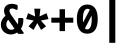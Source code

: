 SplineFontDB: 3.0
FontName: FiraMono-Bold
FullName: Fira Mono Bold
FamilyName: Fira Mono
Weight: Bold
Copyright: Digitized data copyright (c) 2012-2015, The Mozilla Foundation and Telefonica S.A.
Version: 3.206
ItalicAngle: 0
UnderlinePosition: -100
UnderlineWidth: 50
Ascent: 800
Descent: 200
InvalidEm: 0
sfntRevision: 0x000334bc
LayerCount: 2
Layer: 0 1 "+gMyXYgAA" 1
Layer: 1 1 "+Uk2XYgAA" 0
XUID: [1021 40 1406584144 5762454]
StyleMap: 0x0020
FSType: 0
OS2Version: 3
OS2_WeightWidthSlopeOnly: 0
OS2_UseTypoMetrics: 0
CreationTime: 1441706346
ModificationTime: 1623997094
PfmFamily: 17
TTFWeight: 700
TTFWidth: 5
LineGap: 0
VLineGap: 0
Panose: 2 11 8 9 5 0 0 2 0 4
OS2TypoAscent: 935
OS2TypoAOffset: 0
OS2TypoDescent: -265
OS2TypoDOffset: 0
OS2TypoLinegap: 0
OS2WinAscent: 935
OS2WinAOffset: 0
OS2WinDescent: 265
OS2WinDOffset: 0
HheadAscent: 935
HheadAOffset: 0
HheadDescent: -265
HheadDOffset: 0
OS2SubXSize: 650
OS2SubYSize: 600
OS2SubXOff: 0
OS2SubYOff: 75
OS2SupXSize: 650
OS2SupYSize: 600
OS2SupXOff: 0
OS2SupYOff: 350
OS2StrikeYSize: 50
OS2StrikeYPos: 318
OS2CapHeight: 693
OS2XHeight: 531
OS2Vendor: 'CTDB'
OS2CodePages: 6000009f.00000000
OS2UnicodeRanges: 40000287.02003801.00000000.00000000
Lookup: 1 0 0 "'aalt' Access All Alternates in Latin lookup 0" { "'aalt' Access All Alternates in Latin lookup 0 subtable"  } ['aalt' ('DFLT' <'dflt' > 'latn' <'AFK ' 'AZE ' 'CAT ' 'CRT ' 'KAZ ' 'MOL ' 'PLK ' 'ROM ' 'TAT ' 'TRK ' 'dflt' > ) ]
Lookup: 3 0 0 "'aalt' Access All Alternates in Latin lookup 1" { "'aalt' Access All Alternates in Latin lookup 1 subtable"  } ['aalt' ('DFLT' <'dflt' > 'latn' <'AFK ' 'AZE ' 'CAT ' 'CRT ' 'KAZ ' 'MOL ' 'PLK ' 'ROM ' 'TAT ' 'TRK ' 'dflt' > ) ]
Lookup: 1 0 0 "'locl' Localized Forms in Latin lookup 2" { "'locl' Localized Forms in Latin lookup 2 subtable"  } ['locl' ('latn' <'TAT ' > ) ]
Lookup: 1 0 0 "'locl' Localized Forms in Latin lookup 3" { "'locl' Localized Forms in Latin lookup 3 subtable"  } ['locl' ('latn' <'TRK ' > ) ]
Lookup: 1 0 0 "'locl' Localized Forms in Latin lookup 4" { "'locl' Localized Forms in Latin lookup 4 subtable"  } ['locl' ('latn' <'MOL ' > ) ]
Lookup: 1 0 0 "'locl' Localized Forms in Latin lookup 5" { "'locl' Localized Forms in Latin lookup 5 subtable"  } ['locl' ('latn' <'ROM ' > ) ]
Lookup: 1 0 0 "'locl' Localized Forms in Latin lookup 6" { "'locl' Localized Forms in Latin lookup 6 subtable"  } ['locl' ('latn' <'KAZ ' > ) ]
Lookup: 1 0 0 "'locl' Localized Forms in Latin lookup 7" { "'locl' Localized Forms in Latin lookup 7 subtable"  } ['locl' ('latn' <'PLK ' > ) ]
Lookup: 1 0 0 "'locl' Localized Forms in Latin lookup 8" { "'locl' Localized Forms in Latin lookup 8 subtable"  } ['locl' ('latn' <'AZE ' > ) ]
Lookup: 6 0 0 "'locl' Localized Forms in Latin lookup 9" { "'locl' Localized Forms in Latin lookup 9 contextual 0"  "'locl' Localized Forms in Latin lookup 9 contextual 1"  } ['locl' ('latn' <'CAT ' > ) ]
Lookup: 1 0 0 "'locl' Localized Forms in Latin lookup 10" { "'locl' Localized Forms in Latin lookup 10 subtable"  } ['locl' ('latn' <'CRT ' > ) ]
Lookup: 4 0 0 "'locl' Localized Forms in Latin lookup 11" { "'locl' Localized Forms in Latin lookup 11 subtable"  } ['locl' ('latn' <'AFK ' > ) ]
Lookup: 1 0 0 "'subs' Subscript in Latin lookup 12" { "'subs' Subscript in Latin lookup 12 subtable" ("inferior") } ['subs' ('DFLT' <'dflt' > 'latn' <'AFK ' 'AZE ' 'CAT ' 'CRT ' 'KAZ ' 'MOL ' 'PLK ' 'ROM ' 'TAT ' 'TRK ' 'dflt' > ) ]
Lookup: 1 0 0 "'sups' Superscript in Latin lookup 13" { "'sups' Superscript in Latin lookup 13 subtable" ("superior") } ['sups' ('DFLT' <'dflt' > 'latn' <'AFK ' 'AZE ' 'CAT ' 'CRT ' 'KAZ ' 'MOL ' 'PLK ' 'ROM ' 'TAT ' 'TRK ' 'dflt' > ) ]
Lookup: 1 0 0 "'numr' Numerators in Latin lookup 14" { "'numr' Numerators in Latin lookup 14 subtable"  } ['numr' ('DFLT' <'dflt' > 'latn' <'AFK ' 'AZE ' 'CAT ' 'CRT ' 'KAZ ' 'MOL ' 'PLK ' 'ROM ' 'TAT ' 'TRK ' 'dflt' > ) ]
Lookup: 1 0 0 "'dnom' Denominators in Latin lookup 15" { "'dnom' Denominators in Latin lookup 15 subtable"  } ['dnom' ('DFLT' <'dflt' > 'latn' <'AFK ' 'AZE ' 'CAT ' 'CRT ' 'KAZ ' 'MOL ' 'PLK ' 'ROM ' 'TAT ' 'TRK ' 'dflt' > ) ]
Lookup: 1 0 0 "'frac' Diagonal Fractions in Latin lookup 16" { "'frac' Diagonal Fractions in Latin lookup 16 subtable"  } ['frac' ('DFLT' <'dflt' > 'latn' <'AFK ' 'AZE ' 'CAT ' 'CRT ' 'KAZ ' 'MOL ' 'PLK ' 'ROM ' 'TAT ' 'TRK ' 'dflt' > ) ]
Lookup: 1 0 0 "'frac' Diagonal Fractions in Latin lookup 17" { "'frac' Diagonal Fractions in Latin lookup 17 subtable"  } ['frac' ('DFLT' <'dflt' > 'latn' <'AFK ' 'AZE ' 'CAT ' 'CRT ' 'KAZ ' 'MOL ' 'PLK ' 'ROM ' 'TAT ' 'TRK ' 'dflt' > ) ]
Lookup: 6 0 0 "'frac' Diagonal Fractions in Latin lookup 18" { "'frac' Diagonal Fractions in Latin lookup 18 contextual 0"  "'frac' Diagonal Fractions in Latin lookup 18 contextual 1"  } ['frac' ('DFLT' <'dflt' > 'latn' <'AFK ' 'AZE ' 'CAT ' 'CRT ' 'KAZ ' 'MOL ' 'PLK ' 'ROM ' 'TAT ' 'TRK ' 'dflt' > ) ]
Lookup: 6 0 0 "'ordn' Ordinals in Latin lookup 19" { "'ordn' Ordinals in Latin lookup 19 contextual 0"  "'ordn' Ordinals in Latin lookup 19 contextual 1"  } ['ordn' ('DFLT' <'dflt' > 'latn' <'AFK ' 'AZE ' 'CAT ' 'CRT ' 'KAZ ' 'MOL ' 'PLK ' 'ROM ' 'TAT ' 'TRK ' 'dflt' > ) ]
Lookup: 4 0 0 "'ordn' Ordinals in Latin lookup 20" { "'ordn' Ordinals in Latin lookup 20 subtable"  } ['ordn' ('DFLT' <'dflt' > 'latn' <'AFK ' 'AZE ' 'CAT ' 'CRT ' 'KAZ ' 'MOL ' 'PLK ' 'ROM ' 'TAT ' 'TRK ' 'dflt' > ) ]
Lookup: 1 0 0 "'tnum' Tabular Numbers in Latin lookup 21" { "'tnum' Tabular Numbers in Latin lookup 21 subtable"  } ['tnum' ('DFLT' <'dflt' > 'latn' <'AFK ' 'AZE ' 'CAT ' 'CRT ' 'KAZ ' 'MOL ' 'PLK ' 'ROM ' 'TAT ' 'TRK ' 'dflt' > ) ]
Lookup: 1 0 0 "'onum' Oldstyle Figures in Latin lookup 22" { "'onum' Oldstyle Figures in Latin lookup 22 subtable" ("oldstyle") } ['onum' ('DFLT' <'dflt' > 'latn' <'AFK ' 'AZE ' 'CAT ' 'CRT ' 'KAZ ' 'MOL ' 'PLK ' 'ROM ' 'TAT ' 'TRK ' 'dflt' > ) ]
Lookup: 1 0 0 "'case' Case-Sensitive Forms in Latin lookup 23" { "'case' Case-Sensitive Forms in Latin lookup 23 subtable"  } ['case' ('DFLT' <'dflt' > 'latn' <'AFK ' 'AZE ' 'CAT ' 'CRT ' 'KAZ ' 'MOL ' 'PLK ' 'ROM ' 'TAT ' 'TRK ' 'dflt' > ) ]
Lookup: 4 0 0 "'dlig' Discretionary Ligatures in Latin lookup 24" { "'dlig' Discretionary Ligatures in Latin lookup 24 subtable"  } ['dlig' ('DFLT' <'dflt' > 'latn' <'AFK ' 'AZE ' 'CAT ' 'CRT ' 'KAZ ' 'MOL ' 'PLK ' 'ROM ' 'TAT ' 'TRK ' 'dflt' > ) ]
Lookup: 1 0 0 "'zero' Slashed Zero in Latin lookup 25" { "'zero' Slashed Zero in Latin lookup 25 subtable"  } ['zero' ('DFLT' <'dflt' > 'latn' <'AFK ' 'AZE ' 'CAT ' 'CRT ' 'KAZ ' 'MOL ' 'PLK ' 'ROM ' 'TAT ' 'TRK ' 'dflt' > ) ]
Lookup: 6 0 0 "'calt' Contextual Alternates in Latin lookup 26" { "'calt' Contextual Alternates in Latin lookup 26 contextual 0"  "'calt' Contextual Alternates in Latin lookup 26 contextual 1"  } ['calt' ('DFLT' <'dflt' > 'latn' <'AFK ' 'AZE ' 'CAT ' 'CRT ' 'KAZ ' 'MOL ' 'PLK ' 'ROM ' 'TAT ' 'TRK ' 'dflt' > ) ]
Lookup: 6 0 0 "'calt' Contextual Alternates in Latin lookup 27" { "'calt' Contextual Alternates in Latin lookup 27 contextual 0"  "'calt' Contextual Alternates in Latin lookup 27 contextual 1"  "'calt' Contextual Alternates in Latin lookup 27 contextual 2"  "'calt' Contextual Alternates in Latin lookup 27 contextual 3"  } ['calt' ('DFLT' <'dflt' > 'latn' <'AFK ' 'AZE ' 'CAT ' 'CRT ' 'KAZ ' 'MOL ' 'PLK ' 'ROM ' 'TAT ' 'TRK ' 'dflt' > ) ]
Lookup: 4 0 0 "Ligature Substitution lookup 28" { "Ligature Substitution lookup 28 subtable"  } []
Lookup: 1 0 0 "Single Substitution lookup 29" { "Single Substitution lookup 29 subtable"  } []
Lookup: 260 0 0 "'mark' Mark Positioning in Latin lookup 0" { "'mark' Mark Positioning in Latin lookup 0 subtable"  } ['mark' ('DFLT' <'dflt' > 'latn' <'dflt' > ) ]
Lookup: 260 0 0 "'mark' Mark Positioning in Latin lookup 1" { "'mark' Mark Positioning in Latin lookup 1 subtable"  } ['mark' ('DFLT' <'dflt' > 'latn' <'dflt' > ) ]
Lookup: 260 0 0 "'mark' Mark Positioning in Latin lookup 2" { "'mark' Mark Positioning in Latin lookup 2 subtable"  } ['mark' ('DFLT' <'dflt' > 'latn' <'dflt' > ) ]
Lookup: 262 256 0 "'mkmk' Mark to Mark in Latin lookup 3" { "'mkmk' Mark to Mark in Latin lookup 3 subtable"  } ['mkmk' ('DFLT' <'dflt' > 'latn' <'dflt' > ) ]
Lookup: 262 512 0 "'mkmk' Mark to Mark in Latin lookup 4" { "'mkmk' Mark to Mark in Latin lookup 4 subtable"  } ['mkmk' ('DFLT' <'dflt' > 'latn' <'dflt' > ) ]
Lookup: 262 256 0 "'mkmk' Mark to Mark in Latin lookup 5" { "'mkmk' Mark to Mark in Latin lookup 5 subtable"  } ['mkmk' ('DFLT' <'dflt' > 'latn' <'dflt' > ) ]
MarkAttachClasses: 3
"MarkClass-1" 125 acutecomb uni0306 uni030C uni0302 uni0313 uni0314 uni030F uni0308 uni0307 gravecomb uni030B uni0304 uni030A tildecomb uni0342
"MarkClass-2" 36 uni0327 uni0326 uni0326.case uni0345
DEI: 91125
ChainSub2: coverage "'calt' Contextual Alternates in Latin lookup 27 contextual 3" 0 0 0 1
 1 2 0
  Coverage: 847 Alphatonos Epsilontonos Etatonos Iotatonos Omicrontonos Upsilontonos Omegatonos uni1F08 uni1F09 uni1F0A uni1F0B uni1F0C uni1F0D uni1F0E uni1F0F uni1FBA uni1FBB uni1FB8 uni1FB9 uni1FBC uni1F88 uni1F89 uni1F8A uni1F8B uni1F8C uni1F8D uni1F8E uni1F8F uni1F18 uni1F19 uni1F1A uni1F1B uni1F1C uni1F1D uni1FC8 uni1FC9 uni1F28 uni1F29 uni1F2A uni1F2B uni1F2C uni1F2D uni1F2E uni1F2F uni1FCA uni1FCB uni1FCC uni1F98 uni1F99 uni1F9A uni1F9B uni1F9C uni1F9D uni1F9E uni1F9F uni1F38 uni1F39 uni1F3A uni1F3B uni1F3C uni1F3D uni1F3E uni1F3F uni1FDA uni1FDB uni1FD8 uni1FD9 uni1F48 uni1F49 uni1F4A uni1F4B uni1F4C uni1F4D uni1FF8 uni1FF9 uni1FEC uni1F59 uni1F5B uni1F5D uni1F5F uni1FEA uni1FEB uni1FE8 uni1FE9 uni1F68 uni1F69 uni1F6A uni1F6B uni1F6C uni1F6D uni1F6E uni1F6F uni1FFA uni1FFB uni1FFC uni1FA8 uni1FA9 uni1FAA uni1FAB uni1FAC uni1FAD uni1FAE uni1FAF
  BCoverage: 5 space
  BCoverage: 1004 Alpha Beta Gamma uni0394 Epsilon Zeta Eta Theta Iota Kappa Lambda Mu Nu Xi Omicron Pi Rho Sigma Tau Upsilon Phi Chi Psi uni03A9 Alphatonos Epsilontonos Etatonos Iotatonos Omicrontonos Upsilontonos Omegatonos Iotadieresis Upsilondieresis uni1F08 uni1F09 uni1F0A uni1F0B uni1F0C uni1F0D uni1F0E uni1F0F uni1FBA uni1FBB uni1FB8 uni1FB9 uni1FBC uni1F88 uni1F89 uni1F8A uni1F8B uni1F8C uni1F8D uni1F8E uni1F8F uni1F18 uni1F19 uni1F1A uni1F1B uni1F1C uni1F1D uni1FC8 uni1FC9 uni1F28 uni1F29 uni1F2A uni1F2B uni1F2C uni1F2D uni1F2E uni1F2F uni1FCA uni1FCB uni1FCC uni1F98 uni1F99 uni1F9A uni1F9B uni1F9C uni1F9D uni1F9E uni1F9F uni1F38 uni1F39 uni1F3A uni1F3B uni1F3C uni1F3D uni1F3E uni1F3F uni1FDA uni1FDB uni1FD8 uni1FD9 uni1F48 uni1F49 uni1F4A uni1F4B uni1F4C uni1F4D uni1FF8 uni1FF9 uni1FEC uni1F59 uni1F5B uni1F5D uni1F5F uni1FEA uni1FEB uni1FE8 uni1FE9 uni1F68 uni1F69 uni1F6A uni1F6B uni1F6C uni1F6D uni1F6E uni1F6F uni1FFA uni1FFB uni1FFC uni1FA8 uni1FA9 uni1FAA uni1FAB uni1FAC uni1FAD uni1FAE uni1FAF
 1
  SeqLookup: 0 "Single Substitution lookup 29"
EndFPST
ChainSub2: coverage "'calt' Contextual Alternates in Latin lookup 27 contextual 2" 0 0 0 1
 1 0 2
  Coverage: 847 Alphatonos Epsilontonos Etatonos Iotatonos Omicrontonos Upsilontonos Omegatonos uni1F08 uni1F09 uni1F0A uni1F0B uni1F0C uni1F0D uni1F0E uni1F0F uni1FBA uni1FBB uni1FB8 uni1FB9 uni1FBC uni1F88 uni1F89 uni1F8A uni1F8B uni1F8C uni1F8D uni1F8E uni1F8F uni1F18 uni1F19 uni1F1A uni1F1B uni1F1C uni1F1D uni1FC8 uni1FC9 uni1F28 uni1F29 uni1F2A uni1F2B uni1F2C uni1F2D uni1F2E uni1F2F uni1FCA uni1FCB uni1FCC uni1F98 uni1F99 uni1F9A uni1F9B uni1F9C uni1F9D uni1F9E uni1F9F uni1F38 uni1F39 uni1F3A uni1F3B uni1F3C uni1F3D uni1F3E uni1F3F uni1FDA uni1FDB uni1FD8 uni1FD9 uni1F48 uni1F49 uni1F4A uni1F4B uni1F4C uni1F4D uni1FF8 uni1FF9 uni1FEC uni1F59 uni1F5B uni1F5D uni1F5F uni1FEA uni1FEB uni1FE8 uni1FE9 uni1F68 uni1F69 uni1F6A uni1F6B uni1F6C uni1F6D uni1F6E uni1F6F uni1FFA uni1FFB uni1FFC uni1FA8 uni1FA9 uni1FAA uni1FAB uni1FAC uni1FAD uni1FAE uni1FAF
  FCoverage: 5 space
  FCoverage: 1004 Alpha Beta Gamma uni0394 Epsilon Zeta Eta Theta Iota Kappa Lambda Mu Nu Xi Omicron Pi Rho Sigma Tau Upsilon Phi Chi Psi uni03A9 Alphatonos Epsilontonos Etatonos Iotatonos Omicrontonos Upsilontonos Omegatonos Iotadieresis Upsilondieresis uni1F08 uni1F09 uni1F0A uni1F0B uni1F0C uni1F0D uni1F0E uni1F0F uni1FBA uni1FBB uni1FB8 uni1FB9 uni1FBC uni1F88 uni1F89 uni1F8A uni1F8B uni1F8C uni1F8D uni1F8E uni1F8F uni1F18 uni1F19 uni1F1A uni1F1B uni1F1C uni1F1D uni1FC8 uni1FC9 uni1F28 uni1F29 uni1F2A uni1F2B uni1F2C uni1F2D uni1F2E uni1F2F uni1FCA uni1FCB uni1FCC uni1F98 uni1F99 uni1F9A uni1F9B uni1F9C uni1F9D uni1F9E uni1F9F uni1F38 uni1F39 uni1F3A uni1F3B uni1F3C uni1F3D uni1F3E uni1F3F uni1FDA uni1FDB uni1FD8 uni1FD9 uni1F48 uni1F49 uni1F4A uni1F4B uni1F4C uni1F4D uni1FF8 uni1FF9 uni1FEC uni1F59 uni1F5B uni1F5D uni1F5F uni1FEA uni1FEB uni1FE8 uni1FE9 uni1F68 uni1F69 uni1F6A uni1F6B uni1F6C uni1F6D uni1F6E uni1F6F uni1FFA uni1FFB uni1FFC uni1FA8 uni1FA9 uni1FAA uni1FAB uni1FAC uni1FAD uni1FAE uni1FAF
 1
  SeqLookup: 0 "Single Substitution lookup 29"
EndFPST
ChainSub2: coverage "'calt' Contextual Alternates in Latin lookup 27 contextual 1" 0 0 0 1
 1 1 0
  Coverage: 847 Alphatonos Epsilontonos Etatonos Iotatonos Omicrontonos Upsilontonos Omegatonos uni1F08 uni1F09 uni1F0A uni1F0B uni1F0C uni1F0D uni1F0E uni1F0F uni1FBA uni1FBB uni1FB8 uni1FB9 uni1FBC uni1F88 uni1F89 uni1F8A uni1F8B uni1F8C uni1F8D uni1F8E uni1F8F uni1F18 uni1F19 uni1F1A uni1F1B uni1F1C uni1F1D uni1FC8 uni1FC9 uni1F28 uni1F29 uni1F2A uni1F2B uni1F2C uni1F2D uni1F2E uni1F2F uni1FCA uni1FCB uni1FCC uni1F98 uni1F99 uni1F9A uni1F9B uni1F9C uni1F9D uni1F9E uni1F9F uni1F38 uni1F39 uni1F3A uni1F3B uni1F3C uni1F3D uni1F3E uni1F3F uni1FDA uni1FDB uni1FD8 uni1FD9 uni1F48 uni1F49 uni1F4A uni1F4B uni1F4C uni1F4D uni1FF8 uni1FF9 uni1FEC uni1F59 uni1F5B uni1F5D uni1F5F uni1FEA uni1FEB uni1FE8 uni1FE9 uni1F68 uni1F69 uni1F6A uni1F6B uni1F6C uni1F6D uni1F6E uni1F6F uni1FFA uni1FFB uni1FFC uni1FA8 uni1FA9 uni1FAA uni1FAB uni1FAC uni1FAD uni1FAE uni1FAF
  BCoverage: 1004 Alpha Beta Gamma uni0394 Epsilon Zeta Eta Theta Iota Kappa Lambda Mu Nu Xi Omicron Pi Rho Sigma Tau Upsilon Phi Chi Psi uni03A9 Alphatonos Epsilontonos Etatonos Iotatonos Omicrontonos Upsilontonos Omegatonos Iotadieresis Upsilondieresis uni1F08 uni1F09 uni1F0A uni1F0B uni1F0C uni1F0D uni1F0E uni1F0F uni1FBA uni1FBB uni1FB8 uni1FB9 uni1FBC uni1F88 uni1F89 uni1F8A uni1F8B uni1F8C uni1F8D uni1F8E uni1F8F uni1F18 uni1F19 uni1F1A uni1F1B uni1F1C uni1F1D uni1FC8 uni1FC9 uni1F28 uni1F29 uni1F2A uni1F2B uni1F2C uni1F2D uni1F2E uni1F2F uni1FCA uni1FCB uni1FCC uni1F98 uni1F99 uni1F9A uni1F9B uni1F9C uni1F9D uni1F9E uni1F9F uni1F38 uni1F39 uni1F3A uni1F3B uni1F3C uni1F3D uni1F3E uni1F3F uni1FDA uni1FDB uni1FD8 uni1FD9 uni1F48 uni1F49 uni1F4A uni1F4B uni1F4C uni1F4D uni1FF8 uni1FF9 uni1FEC uni1F59 uni1F5B uni1F5D uni1F5F uni1FEA uni1FEB uni1FE8 uni1FE9 uni1F68 uni1F69 uni1F6A uni1F6B uni1F6C uni1F6D uni1F6E uni1F6F uni1FFA uni1FFB uni1FFC uni1FA8 uni1FA9 uni1FAA uni1FAB uni1FAC uni1FAD uni1FAE uni1FAF
 1
  SeqLookup: 0 "Single Substitution lookup 29"
EndFPST
ChainSub2: coverage "'calt' Contextual Alternates in Latin lookup 27 contextual 0" 0 0 0 1
 1 0 1
  Coverage: 847 Alphatonos Epsilontonos Etatonos Iotatonos Omicrontonos Upsilontonos Omegatonos uni1F08 uni1F09 uni1F0A uni1F0B uni1F0C uni1F0D uni1F0E uni1F0F uni1FBA uni1FBB uni1FB8 uni1FB9 uni1FBC uni1F88 uni1F89 uni1F8A uni1F8B uni1F8C uni1F8D uni1F8E uni1F8F uni1F18 uni1F19 uni1F1A uni1F1B uni1F1C uni1F1D uni1FC8 uni1FC9 uni1F28 uni1F29 uni1F2A uni1F2B uni1F2C uni1F2D uni1F2E uni1F2F uni1FCA uni1FCB uni1FCC uni1F98 uni1F99 uni1F9A uni1F9B uni1F9C uni1F9D uni1F9E uni1F9F uni1F38 uni1F39 uni1F3A uni1F3B uni1F3C uni1F3D uni1F3E uni1F3F uni1FDA uni1FDB uni1FD8 uni1FD9 uni1F48 uni1F49 uni1F4A uni1F4B uni1F4C uni1F4D uni1FF8 uni1FF9 uni1FEC uni1F59 uni1F5B uni1F5D uni1F5F uni1FEA uni1FEB uni1FE8 uni1FE9 uni1F68 uni1F69 uni1F6A uni1F6B uni1F6C uni1F6D uni1F6E uni1F6F uni1FFA uni1FFB uni1FFC uni1FA8 uni1FA9 uni1FAA uni1FAB uni1FAC uni1FAD uni1FAE uni1FAF
  FCoverage: 1004 Alpha Beta Gamma uni0394 Epsilon Zeta Eta Theta Iota Kappa Lambda Mu Nu Xi Omicron Pi Rho Sigma Tau Upsilon Phi Chi Psi uni03A9 Alphatonos Epsilontonos Etatonos Iotatonos Omicrontonos Upsilontonos Omegatonos Iotadieresis Upsilondieresis uni1F08 uni1F09 uni1F0A uni1F0B uni1F0C uni1F0D uni1F0E uni1F0F uni1FBA uni1FBB uni1FB8 uni1FB9 uni1FBC uni1F88 uni1F89 uni1F8A uni1F8B uni1F8C uni1F8D uni1F8E uni1F8F uni1F18 uni1F19 uni1F1A uni1F1B uni1F1C uni1F1D uni1FC8 uni1FC9 uni1F28 uni1F29 uni1F2A uni1F2B uni1F2C uni1F2D uni1F2E uni1F2F uni1FCA uni1FCB uni1FCC uni1F98 uni1F99 uni1F9A uni1F9B uni1F9C uni1F9D uni1F9E uni1F9F uni1F38 uni1F39 uni1F3A uni1F3B uni1F3C uni1F3D uni1F3E uni1F3F uni1FDA uni1FDB uni1FD8 uni1FD9 uni1F48 uni1F49 uni1F4A uni1F4B uni1F4C uni1F4D uni1FF8 uni1FF9 uni1FEC uni1F59 uni1F5B uni1F5D uni1F5F uni1FEA uni1FEB uni1FE8 uni1FE9 uni1F68 uni1F69 uni1F6A uni1F6B uni1F6C uni1F6D uni1F6E uni1F6F uni1FFA uni1FFB uni1FFC uni1FA8 uni1FA9 uni1FAA uni1FAB uni1FAC uni1FAD uni1FAE uni1FAF
 1
  SeqLookup: 0 "Single Substitution lookup 29"
EndFPST
ChainSub2: coverage "'calt' Contextual Alternates in Latin lookup 26 contextual 1" 0 0 0 1
 1 1 0
  Coverage: 7 Upsilon
  BCoverage: 332 Alphatonos Epsilontonos Omicrontonos uni1F08 uni1F09 uni1F0A uni1F0B uni1F0C uni1F0D uni1F0E uni1F0F uni1FBA uni1FBB uni1FB8 uni1FB9 uni1FBC uni1F88 uni1F89 uni1F8A uni1F8B uni1F8C uni1F8D uni1F8E uni1F8F uni1F18 uni1F19 uni1F1A uni1F1B uni1F1C uni1F1D uni1FC8 uni1FC9 uni1F48 uni1F49 uni1F4A uni1F4B uni1F4C uni1F4D uni1FF8 uni1FF9
 1
  SeqLookup: 0 "Single Substitution lookup 29"
EndFPST
ChainSub2: coverage "'calt' Contextual Alternates in Latin lookup 26 contextual 0" 0 0 0 1
 1 1 0
  Coverage: 4 Iota
  BCoverage: 409 Alphatonos Epsilontonos Omicrontonos Upsilontonos uni1F08 uni1F09 uni1F0A uni1F0B uni1F0C uni1F0D uni1F0E uni1F0F uni1FBA uni1FBB uni1FB8 uni1FB9 uni1FBC uni1F88 uni1F89 uni1F8A uni1F8B uni1F8C uni1F8D uni1F8E uni1F8F uni1F18 uni1F19 uni1F1A uni1F1B uni1F1C uni1F1D uni1FC8 uni1FC9 uni1F48 uni1F49 uni1F4A uni1F4B uni1F4C uni1F4D uni1FF8 uni1FF9 uni1F59 uni1F5B uni1F5D uni1F5F uni1FEA uni1FEB uni1FE8 uni1FE9
 1
  SeqLookup: 0 "Single Substitution lookup 29"
EndFPST
ChainSub2: coverage "'ordn' Ordinals in Latin lookup 19 contextual 1" 0 0 0 1
 1 1 0
  Coverage: 3 O o
  BCoverage: 49 zero one two three four five six seven eight nine
 1
  SeqLookup: 0 "Single Substitution lookup 29"
EndFPST
ChainSub2: coverage "'ordn' Ordinals in Latin lookup 19 contextual 0" 0 0 0 1
 1 1 0
  Coverage: 3 A a
  BCoverage: 49 zero one two three four five six seven eight nine
 1
  SeqLookup: 0 "Single Substitution lookup 29"
EndFPST
ChainSub2: coverage "'frac' Diagonal Fractions in Latin lookup 18 contextual 1" 0 0 0 1
 1 1 0
  Coverage: 99 zero.numr one.numr two.numr three.numr four.numr five.numr six.numr seven.numr eight.numr nine.numr
  BCoverage: 99 zero.dnom one.dnom two.dnom three.dnom four.dnom five.dnom six.dnom seven.dnom eight.dnom nine.dnom
 1
  SeqLookup: 0 "Single Substitution lookup 29"
EndFPST
ChainSub2: coverage "'frac' Diagonal Fractions in Latin lookup 18 contextual 0" 0 0 0 1
 1 1 0
  Coverage: 99 zero.numr one.numr two.numr three.numr four.numr five.numr six.numr seven.numr eight.numr nine.numr
  BCoverage: 8 fraction
 1
  SeqLookup: 0 "Single Substitution lookup 29"
EndFPST
ChainSub2: coverage "'locl' Localized Forms in Latin lookup 9 contextual 1" 0 0 0 1
 2 0 1
  Coverage: 1 L
  Coverage: 14 periodcentered
  FCoverage: 1 L
 1
  SeqLookup: 0 "Ligature Substitution lookup 28"
EndFPST
ChainSub2: coverage "'locl' Localized Forms in Latin lookup 9 contextual 0" 0 0 0 1
 2 0 1
  Coverage: 1 l
  Coverage: 14 periodcentered
  FCoverage: 1 l
 1
  SeqLookup: 0 "Ligature Substitution lookup 28"
EndFPST
TtTable: prep
SVTCA[y-axis]
MPPEM
PUSHW_1
 200
GT
IF
PUSHB_2
 1
 1
INSTCTRL
EIF
PUSHB_1
 1
PUSHW_2
 2048
 2048
MUL
WCVTF
PUSHB_2
 0
 6
WS
PUSHB_5
 68
 48
 28
 3
 0
LOOPCALL
PUSHB_2
 0
 6
WS
PUSHB_8
 55
 8
 35
 8
 17
 7
 3
 8
LOOPCALL
PUSHB_2
 0
 6
WS
PUSHB_8
 65
 6
 45
 6
 26
 5
 3
 8
LOOPCALL
PUSHB_2
 0
 9
WS
PUSHW_5
 3584
 2304
 1152
 3
 9
LOOPCALL
PUSHB_2
 0
 12
WS
PUSHW_5
 64
 64
 64
 3
 9
LOOPCALL
PUSHB_2
 3
 0
WCVTP
PUSHB_2
 36
 1
GETINFO
LTEQ
IF
PUSHB_1
 64
GETINFO
IF
PUSHB_2
 3
 100
WCVTP
PUSHB_2
 38
 1
GETINFO
LTEQ
IF
PUSHW_3
 2176
 1
 1088
GETINFO
MUL
EQ
IF
PUSHB_2
 3
 0
WCVTP
EIF
EIF
EIF
EIF
PUSHB_8
 57
 8
 37
 8
 19
 7
 3
 12
LOOPCALL
PUSHW_1
 511
SCANCTRL
PUSHB_1
 4
SCANTYPE
PUSHB_2
 2
 0
WCVTP
PUSHB_2
 5
 100
WCVTP
EndTTInstrs
TtTable: fpgm
PUSHB_1
 0
FDEF
DUP
PUSHB_1
 0
NEQ
IF
RCVT
EIF
DUP
DUP
MPPEM
PUSHW_1
 14
LTEQ
MPPEM
PUSHB_1
 6
GTEQ
AND
IF
PUSHB_1
 52
ELSE
PUSHB_1
 40
EIF
ADD
FLOOR
DUP
ROLL
NEQ
IF
PUSHB_1
 2
CINDEX
SUB
PUSHW_2
 2048
 2048
MUL
MUL
SWAP
DIV
ELSE
POP
POP
PUSHB_1
 0
EIF
PUSHB_1
 0
RS
SWAP
WCVTP
PUSHB_3
 0
 1
 0
RS
ADD
WS
ENDF
PUSHB_1
 1
FDEF
PUSHB_1
 32
ADD
FLOOR
ENDF
PUSHB_1
 2
FDEF
DUP
ABS
DUP
PUSHB_1
 192
LT
PUSHB_1
 4
MINDEX
AND
PUSHB_3
 40
 1
 10
RS
RCVT
MUL
RCVT
GT
OR
IF
POP
SWAP
POP
ELSE
ROLL
IF
DUP
PUSHB_1
 80
LT
IF
POP
PUSHB_1
 64
EIF
ELSE
DUP
PUSHB_1
 56
LT
IF
POP
PUSHB_1
 56
EIF
EIF
DUP
PUSHB_2
 1
 10
RS
RCVT
MUL
RCVT
SUB
ABS
PUSHB_1
 40
LT
IF
POP
PUSHB_2
 1
 10
RS
RCVT
MUL
RCVT
DUP
PUSHB_1
 48
LT
IF
POP
PUSHB_1
 48
EIF
ELSE
DUP
PUSHB_1
 192
LT
IF
DUP
FLOOR
DUP
ROLL
ROLL
SUB
DUP
PUSHB_1
 10
LT
IF
ADD
ELSE
DUP
PUSHB_1
 32
LT
IF
POP
PUSHB_1
 10
ADD
ELSE
DUP
PUSHB_1
 54
LT
IF
POP
PUSHB_1
 54
ADD
ELSE
ADD
EIF
EIF
EIF
ELSE
PUSHB_1
 1
CALL
EIF
EIF
SWAP
PUSHB_1
 0
LT
IF
NEG
EIF
EIF
ENDF
PUSHB_1
 3
FDEF
DUP
RCVT
DUP
PUSHB_1
 4
CINDEX
SUB
ABS
DUP
PUSHB_1
 5
RS
LT
IF
PUSHB_1
 5
SWAP
WS
PUSHB_1
 6
SWAP
WS
ELSE
POP
POP
EIF
PUSHB_1
 1
ADD
ENDF
PUSHB_1
 4
FDEF
SWAP
POP
SWAP
POP
DUP
ABS
PUSHB_2
 5
 98
WS
DUP
PUSHB_1
 6
SWAP
WS
PUSHB_2
 1
 10
RS
RCVT
MUL
PUSHB_2
 1
 10
RS
PUSHB_1
 3
ADD
RCVT
MUL
PUSHB_1
 3
LOOPCALL
POP
DUP
PUSHB_1
 6
RS
DUP
ROLL
DUP
ROLL
PUSHB_1
 1
CALL
PUSHB_2
 48
 5
CINDEX
PUSHB_1
 4
MINDEX
LTEQ
IF
ADD
LT
ELSE
SUB
GT
EIF
IF
SWAP
EIF
POP
DUP
PUSHB_1
 64
GTEQ
IF
PUSHB_1
 1
CALL
ELSE
POP
PUSHB_1
 64
EIF
SWAP
PUSHB_1
 0
LT
IF
NEG
EIF
ENDF
PUSHB_1
 5
FDEF
PUSHB_1
 7
RS
CALL
PUSHB_3
 0
 2
 0
RS
ADD
WS
ENDF
PUSHB_1
 6
FDEF
PUSHB_1
 7
SWAP
WS
SWAP
DUP
PUSHB_1
 0
SWAP
WS
SUB
PUSHB_1
 2
DIV
FLOOR
PUSHB_1
 1
MUL
PUSHB_1
 1
ADD
PUSHB_1
 5
LOOPCALL
ENDF
PUSHB_1
 7
FDEF
DUP
DUP
RCVT
DUP
PUSHB_1
 11
RS
MUL
PUSHW_1
 1024
DIV
DUP
PUSHB_1
 0
LT
IF
PUSHB_1
 64
ADD
EIF
FLOOR
PUSHB_1
 1
MUL
ADD
WCVTP
PUSHB_1
 1
ADD
ENDF
PUSHB_1
 8
FDEF
PUSHB_3
 7
 11
 0
RS
RCVT
WS
LOOPCALL
POP
PUSHB_3
 0
 1
 0
RS
ADD
WS
ENDF
PUSHB_1
 9
FDEF
PUSHB_1
 0
RS
SWAP
WCVTP
PUSHB_3
 0
 1
 0
RS
ADD
WS
ENDF
PUSHB_1
 10
FDEF
DUP
DUP
RCVT
DUP
PUSHB_1
 1
CALL
SWAP
PUSHB_1
 0
RS
PUSHB_1
 4
CINDEX
ADD
DUP
RCVT
ROLL
SWAP
SUB
DUP
ABS
DUP
PUSHB_1
 32
LT
IF
POP
PUSHB_1
 0
ELSE
PUSHB_1
 48
LT
IF
PUSHB_1
 32
ELSE
PUSHB_1
 64
EIF
EIF
SWAP
PUSHB_1
 0
LT
IF
NEG
EIF
PUSHB_1
 3
CINDEX
SWAP
SUB
WCVTP
WCVTP
PUSHB_1
 1
ADD
ENDF
PUSHB_1
 11
FDEF
DUP
DUP
RCVT
DUP
PUSHB_1
 1
CALL
SWAP
PUSHB_1
 0
RS
PUSHB_1
 4
CINDEX
ADD
DUP
RCVT
ROLL
SWAP
SUB
DUP
ABS
PUSHB_1
 36
LT
IF
PUSHB_1
 0
ELSE
PUSHB_1
 64
EIF
SWAP
PUSHB_1
 0
LT
IF
NEG
EIF
PUSHB_1
 3
CINDEX
SWAP
SUB
WCVTP
WCVTP
PUSHB_1
 1
ADD
ENDF
PUSHB_1
 12
FDEF
DUP
PUSHB_1
 0
SWAP
WS
PUSHB_3
 11
 10
 3
RCVT
IF
POP
ELSE
SWAP
POP
EIF
LOOPCALL
POP
ENDF
PUSHB_1
 13
FDEF
PUSHB_2
 2
 2
RCVT
PUSHB_1
 100
SUB
WCVTP
ENDF
PUSHB_1
 14
FDEF
PUSHB_1
 1
ADD
DUP
DUP
PUSHB_1
 12
RS
MD[orig]
PUSHB_1
 0
LT
IF
DUP
PUSHB_1
 12
SWAP
WS
EIF
PUSHB_1
 13
RS
MD[orig]
PUSHB_1
 0
GT
IF
DUP
PUSHB_1
 13
SWAP
WS
EIF
ENDF
PUSHB_1
 15
FDEF
DUP
PUSHB_1
 16
DIV
FLOOR
PUSHB_1
 1
MUL
DUP
PUSHW_1
 1024
MUL
ROLL
SWAP
SUB
PUSHB_1
 14
RS
ADD
DUP
ROLL
ADD
DUP
PUSHB_1
 14
SWAP
WS
SWAP
ENDF
PUSHB_1
 16
FDEF
MPPEM
EQ
IF
PUSHB_2
 4
 100
WCVTP
EIF
DEPTH
PUSHB_1
 13
NEG
SWAP
JROT
ENDF
PUSHB_1
 17
FDEF
MPPEM
LTEQ
IF
MPPEM
GTEQ
IF
PUSHB_2
 4
 100
WCVTP
EIF
ELSE
POP
EIF
DEPTH
PUSHB_1
 19
NEG
SWAP
JROT
ENDF
PUSHB_1
 18
FDEF
PUSHB_2
 0
 15
RS
NEQ
IF
PUSHB_2
 15
 15
RS
PUSHB_1
 1
SUB
WS
PUSHB_1
 15
CALL
EIF
PUSHB_1
 0
RS
PUSHB_1
 2
CINDEX
WS
PUSHB_2
 12
 2
CINDEX
WS
PUSHB_2
 13
 2
CINDEX
WS
PUSHB_1
 1
SZPS
SWAP
DUP
PUSHB_1
 3
CINDEX
LT
IF
PUSHB_2
 1
 0
RS
ADD
PUSHB_1
 4
CINDEX
WS
ROLL
ROLL
DUP
ROLL
SWAP
SUB
PUSHB_1
 14
LOOPCALL
POP
SWAP
PUSHB_1
 1
SUB
DUP
ROLL
SWAP
SUB
PUSHB_1
 14
LOOPCALL
POP
ELSE
PUSHB_2
 1
 0
RS
ADD
PUSHB_1
 2
CINDEX
WS
PUSHB_1
 2
CINDEX
SUB
PUSHB_1
 14
LOOPCALL
POP
EIF
PUSHB_1
 12
RS
GC[orig]
PUSHB_1
 13
RS
GC[orig]
ADD
PUSHB_1
 2
DIV
DUP
PUSHB_1
 0
LT
IF
PUSHB_1
 64
ADD
EIF
FLOOR
PUSHB_1
 1
MUL
DUP
PUSHB_1
 11
RS
MUL
PUSHW_1
 1024
DIV
DUP
PUSHB_1
 0
LT
IF
PUSHB_1
 64
ADD
EIF
FLOOR
PUSHB_1
 1
MUL
ADD
PUSHB_2
 0
 0
SZP0
SWAP
WCVTP
PUSHB_1
 1
RS
PUSHB_1
 0
MIAP[no-rnd]
PUSHB_3
 1
 1
 1
RS
ADD
WS
ENDF
PUSHB_1
 19
FDEF
SVTCA[y-axis]
PUSHB_2
 0
 2
RCVT
EQ
IF
PUSHB_1
 15
SWAP
WS
DUP
RCVT
PUSHB_1
 11
SWAP
WS
PUSHB_1
 10
SWAP
PUSHB_1
 3
ADD
WS
DUP
ADD
PUSHB_1
 1
SUB
PUSHB_6
 16
 16
 1
 0
 14
 0
WS
WS
ROLL
ADD
PUSHB_2
 18
 6
CALL
PUSHB_1
 117
CALL
ELSE
CLEAR
EIF
ENDF
PUSHB_1
 20
FDEF
PUSHB_2
 0
 19
CALL
ENDF
PUSHB_1
 21
FDEF
PUSHB_2
 1
 19
CALL
ENDF
PUSHB_1
 22
FDEF
PUSHB_2
 2
 19
CALL
ENDF
PUSHB_1
 23
FDEF
PUSHB_2
 3
 19
CALL
ENDF
PUSHB_1
 24
FDEF
PUSHB_2
 4
 19
CALL
ENDF
PUSHB_1
 25
FDEF
PUSHB_2
 5
 19
CALL
ENDF
PUSHB_1
 26
FDEF
PUSHB_2
 6
 19
CALL
ENDF
PUSHB_1
 27
FDEF
PUSHB_2
 7
 19
CALL
ENDF
PUSHB_1
 28
FDEF
PUSHB_2
 8
 19
CALL
ENDF
PUSHB_1
 29
FDEF
PUSHB_2
 9
 19
CALL
ENDF
PUSHB_1
 41
FDEF
DUP
MDAP[no-rnd]
PUSHB_1
 1
DELTAP1
ENDF
PUSHB_1
 42
FDEF
DUP
MDAP[no-rnd]
PUSHB_1
 1
DELTAP2
ENDF
PUSHB_1
 43
FDEF
DUP
MDAP[no-rnd]
PUSHB_1
 1
DELTAP3
ENDF
PUSHB_1
 30
FDEF
SVTCA[y-axis]
PUSHB_1
 13
CALL
PUSHB_2
 0
 2
RCVT
EQ
IF
PUSHB_1
 15
SWAP
WS
DUP
RCVT
PUSHB_1
 11
SWAP
WS
PUSHB_1
 10
SWAP
PUSHB_1
 3
ADD
WS
DUP
ADD
PUSHB_1
 1
SUB
PUSHB_6
 16
 16
 1
 0
 14
 0
WS
WS
ROLL
ADD
PUSHB_2
 18
 6
CALL
PUSHB_1
 117
CALL
ELSE
CLEAR
EIF
ENDF
PUSHB_1
 31
FDEF
PUSHB_2
 0
 30
CALL
ENDF
PUSHB_1
 32
FDEF
PUSHB_2
 1
 30
CALL
ENDF
PUSHB_1
 33
FDEF
PUSHB_2
 2
 30
CALL
ENDF
PUSHB_1
 34
FDEF
PUSHB_2
 3
 30
CALL
ENDF
PUSHB_1
 35
FDEF
PUSHB_2
 4
 30
CALL
ENDF
PUSHB_1
 36
FDEF
PUSHB_2
 5
 30
CALL
ENDF
PUSHB_1
 37
FDEF
PUSHB_2
 6
 30
CALL
ENDF
PUSHB_1
 38
FDEF
PUSHB_2
 7
 30
CALL
ENDF
PUSHB_1
 39
FDEF
PUSHB_2
 8
 30
CALL
ENDF
PUSHB_1
 40
FDEF
PUSHB_2
 9
 30
CALL
ENDF
PUSHB_1
 44
FDEF
DUP
ALIGNRP
PUSHB_1
 1
ADD
ENDF
PUSHB_1
 45
FDEF
DUP
ADD
PUSHB_1
 16
ADD
DUP
RS
SWAP
PUSHB_1
 1
ADD
RS
PUSHB_1
 2
CINDEX
SUB
PUSHB_1
 1
ADD
PUSHB_1
 44
LOOPCALL
POP
ENDF
PUSHB_1
 46
FDEF
PUSHB_1
 45
CALL
PUSHB_1
 45
LOOPCALL
ENDF
PUSHB_1
 47
FDEF
DUP
DUP
GC[orig]
DUP
DUP
PUSHB_1
 11
RS
MUL
PUSHW_1
 1024
DIV
DUP
PUSHB_1
 0
LT
IF
PUSHB_1
 64
ADD
EIF
FLOOR
PUSHB_1
 1
MUL
ADD
SWAP
SUB
SHPIX
SWAP
DUP
ROLL
NEQ
IF
DUP
GC[orig]
DUP
DUP
PUSHB_1
 11
RS
MUL
PUSHW_1
 1024
DIV
DUP
PUSHB_1
 0
LT
IF
PUSHB_1
 64
ADD
EIF
FLOOR
PUSHB_1
 1
MUL
ADD
SWAP
SUB
SHPIX
ELSE
POP
EIF
ENDF
PUSHB_1
 48
FDEF
SVTCA[y-axis]
PUSHB_2
 0
 2
RCVT
EQ
IF
PUSHB_1
 1
SZPS
PUSHB_1
 47
LOOPCALL
PUSHB_2
 5
 1
SZP2
RCVT
IF
IUP[y]
EIF
ELSE
CLEAR
EIF
ENDF
PUSHB_1
 49
FDEF
SVTCA[y-axis]
PUSHB_1
 13
CALL
PUSHB_2
 0
 2
RCVT
EQ
IF
PUSHB_1
 1
SZPS
PUSHB_1
 47
LOOPCALL
PUSHB_2
 5
 1
SZP2
RCVT
IF
IUP[y]
EIF
ELSE
CLEAR
EIF
ENDF
PUSHB_1
 50
FDEF
DUP
SHC[rp1]
PUSHB_1
 1
ADD
ENDF
PUSHB_1
 51
FDEF
SVTCA[y-axis]
PUSHB_1
 1
RCVT
MUL
PUSHW_1
 1024
DIV
DUP
PUSHB_1
 0
LT
IF
PUSHB_1
 64
ADD
EIF
FLOOR
PUSHB_1
 1
MUL
PUSHB_1
 1
CALL
PUSHB_1
 11
RS
MUL
PUSHW_1
 1024
DIV
DUP
PUSHB_1
 0
LT
IF
PUSHB_1
 64
ADD
EIF
FLOOR
PUSHB_1
 1
MUL
PUSHB_1
 1
CALL
PUSHB_1
 0
SZPS
PUSHB_5
 0
 0
 0
 0
 0
WCVTP
MIAP[no-rnd]
SWAP
SHPIX
PUSHB_2
 50
 1
SZP2
LOOPCALL
ENDF
PUSHB_1
 52
FDEF
DUP
ALIGNRP
DUP
GC[orig]
DUP
PUSHB_1
 11
RS
MUL
PUSHW_1
 1024
DIV
DUP
PUSHB_1
 0
LT
IF
PUSHB_1
 64
ADD
EIF
FLOOR
PUSHB_1
 1
MUL
ADD
PUSHB_1
 0
RS
SUB
SHPIX
ENDF
PUSHB_1
 53
FDEF
MDAP[no-rnd]
SLOOP
ALIGNRP
ENDF
PUSHB_1
 54
FDEF
DUP
ALIGNRP
DUP
GC[orig]
DUP
PUSHB_1
 11
RS
MUL
PUSHW_1
 1024
DIV
DUP
PUSHB_1
 0
LT
IF
PUSHB_1
 64
ADD
EIF
FLOOR
PUSHB_1
 1
MUL
ADD
PUSHB_1
 0
RS
SUB
PUSHB_1
 1
RS
MUL
SHPIX
ENDF
PUSHB_1
 55
FDEF
PUSHB_2
 2
 0
SZPS
CINDEX
DUP
MDAP[no-rnd]
DUP
GC[orig]
PUSHB_1
 0
SWAP
WS
PUSHB_1
 2
CINDEX
MD[grid]
ROLL
ROLL
GC[orig]
SWAP
GC[orig]
SWAP
SUB
DUP
IF
DIV
ELSE
POP
EIF
PUSHB_1
 1
SWAP
WS
PUSHB_3
 54
 1
 1
SZP2
SZP1
LOOPCALL
ENDF
PUSHB_1
 56
FDEF
PUSHB_1
 0
SZPS
PUSHB_1
 4
CINDEX
PUSHB_1
 4
CINDEX
GC[orig]
SWAP
GC[orig]
SWAP
SUB
PUSHB_1
 9
RS
CALL
NEG
ROLL
MDAP[no-rnd]
SWAP
DUP
DUP
ALIGNRP
ROLL
SHPIX
ENDF
PUSHB_1
 57
FDEF
PUSHB_1
 0
SZPS
PUSHB_1
 4
CINDEX
PUSHB_1
 4
CINDEX
DUP
MDAP[no-rnd]
GC[orig]
SWAP
GC[orig]
SWAP
SUB
DUP
PUSHB_1
 4
SWAP
WS
PUSHB_1
 9
RS
CALL
DUP
PUSHB_1
 96
LT
IF
DUP
PUSHB_1
 64
LTEQ
IF
PUSHB_4
 2
 32
 3
 32
ELSE
PUSHB_4
 2
 38
 3
 26
EIF
WS
WS
SWAP
DUP
PUSHB_1
 8
RS
DUP
ROLL
SWAP
GC[orig]
SWAP
GC[orig]
SWAP
SUB
SWAP
GC[cur]
ADD
PUSHB_1
 4
RS
PUSHB_1
 2
DIV
DUP
PUSHB_1
 0
LT
IF
PUSHB_1
 64
ADD
EIF
FLOOR
PUSHB_1
 1
MUL
ADD
DUP
PUSHB_1
 1
CALL
DUP
ROLL
ROLL
SUB
DUP
PUSHB_1
 2
RS
ADD
ABS
SWAP
PUSHB_1
 3
RS
SUB
ABS
LT
IF
PUSHB_1
 2
RS
SUB
ELSE
PUSHB_1
 3
RS
ADD
EIF
PUSHB_1
 3
CINDEX
PUSHB_1
 2
DIV
DUP
PUSHB_1
 0
LT
IF
PUSHB_1
 64
ADD
EIF
FLOOR
PUSHB_1
 1
MUL
SUB
SWAP
DUP
DUP
PUSHB_1
 4
MINDEX
SWAP
GC[cur]
SUB
SHPIX
ELSE
SWAP
PUSHB_1
 8
RS
GC[cur]
PUSHB_1
 2
CINDEX
PUSHB_1
 8
RS
GC[orig]
SWAP
GC[orig]
SWAP
SUB
ADD
DUP
PUSHB_1
 4
RS
PUSHB_1
 2
DIV
DUP
PUSHB_1
 0
LT
IF
PUSHB_1
 64
ADD
EIF
FLOOR
PUSHB_1
 1
MUL
ADD
SWAP
DUP
PUSHB_1
 1
CALL
SWAP
PUSHB_1
 4
RS
ADD
PUSHB_1
 1
CALL
PUSHB_1
 5
CINDEX
SUB
PUSHB_1
 5
CINDEX
PUSHB_1
 2
DIV
DUP
PUSHB_1
 0
LT
IF
PUSHB_1
 64
ADD
EIF
FLOOR
PUSHB_1
 1
MUL
PUSHB_1
 4
MINDEX
SUB
DUP
PUSHB_1
 4
CINDEX
ADD
ABS
SWAP
PUSHB_1
 3
CINDEX
ADD
ABS
LT
IF
POP
ELSE
SWAP
POP
EIF
SWAP
DUP
DUP
PUSHB_1
 4
MINDEX
SWAP
GC[cur]
SUB
SHPIX
EIF
ENDF
PUSHB_1
 58
FDEF
PUSHB_1
 0
SZPS
DUP
DUP
DUP
PUSHB_1
 5
MINDEX
DUP
MDAP[no-rnd]
GC[orig]
SWAP
GC[orig]
SWAP
SUB
SWAP
ALIGNRP
SHPIX
ENDF
PUSHB_1
 59
FDEF
PUSHB_1
 0
SZPS
DUP
PUSHB_1
 8
SWAP
WS
DUP
DUP
DUP
GC[cur]
SWAP
GC[orig]
PUSHB_1
 1
CALL
SWAP
SUB
SHPIX
ENDF
PUSHB_1
 60
FDEF
PUSHB_1
 0
SZPS
PUSHB_1
 3
CINDEX
PUSHB_1
 2
CINDEX
GC[orig]
SWAP
GC[orig]
SWAP
SUB
PUSHB_1
 0
EQ
IF
MDAP[no-rnd]
DUP
ALIGNRP
SWAP
POP
ELSE
PUSHB_1
 2
CINDEX
PUSHB_1
 2
CINDEX
GC[orig]
SWAP
GC[orig]
SWAP
SUB
DUP
PUSHB_1
 5
CINDEX
PUSHB_1
 4
CINDEX
GC[orig]
SWAP
GC[orig]
SWAP
SUB
PUSHB_1
 6
CINDEX
PUSHB_1
 5
CINDEX
MD[grid]
PUSHB_1
 2
CINDEX
SUB
PUSHW_2
 2048
 2048
MUL
MUL
SWAP
DUP
IF
DIV
ELSE
POP
EIF
MUL
PUSHW_1
 1024
DIV
DUP
PUSHB_1
 0
LT
IF
PUSHB_1
 64
ADD
EIF
FLOOR
PUSHB_1
 1
MUL
ADD
SWAP
MDAP[no-rnd]
SWAP
DUP
DUP
ALIGNRP
ROLL
SHPIX
SWAP
POP
EIF
ENDF
PUSHB_1
 61
FDEF
PUSHB_1
 0
SZPS
DUP
PUSHB_1
 8
RS
DUP
MDAP[no-rnd]
GC[orig]
SWAP
GC[orig]
SWAP
SUB
DUP
ADD
PUSHB_1
 32
ADD
FLOOR
PUSHB_1
 2
DIV
DUP
PUSHB_1
 0
LT
IF
PUSHB_1
 64
ADD
EIF
FLOOR
PUSHB_1
 1
MUL
SWAP
DUP
DUP
ALIGNRP
ROLL
SHPIX
ENDF
PUSHB_1
 62
FDEF
SWAP
DUP
MDAP[no-rnd]
GC[cur]
PUSHB_1
 2
CINDEX
GC[cur]
GT
IF
DUP
ALIGNRP
EIF
MDAP[no-rnd]
PUSHB_2
 46
 1
SZP1
CALL
ENDF
PUSHB_1
 63
FDEF
SWAP
DUP
MDAP[no-rnd]
GC[cur]
PUSHB_1
 2
CINDEX
GC[cur]
LT
IF
DUP
ALIGNRP
EIF
MDAP[no-rnd]
PUSHB_2
 46
 1
SZP1
CALL
ENDF
PUSHB_1
 64
FDEF
SWAP
DUP
MDAP[no-rnd]
GC[cur]
PUSHB_1
 2
CINDEX
GC[cur]
GT
IF
DUP
ALIGNRP
EIF
SWAP
DUP
MDAP[no-rnd]
GC[cur]
PUSHB_1
 2
CINDEX
GC[cur]
LT
IF
DUP
ALIGNRP
EIF
MDAP[no-rnd]
PUSHB_2
 46
 1
SZP1
CALL
ENDF
PUSHB_1
 65
FDEF
PUSHB_1
 56
CALL
SWAP
DUP
MDAP[no-rnd]
GC[cur]
PUSHB_1
 2
CINDEX
GC[cur]
GT
IF
DUP
ALIGNRP
EIF
MDAP[no-rnd]
PUSHB_2
 46
 1
SZP1
CALL
ENDF
PUSHB_1
 66
FDEF
PUSHB_1
 57
CALL
ROLL
DUP
DUP
ALIGNRP
PUSHB_1
 4
SWAP
WS
ROLL
SHPIX
SWAP
DUP
MDAP[no-rnd]
GC[cur]
PUSHB_1
 2
CINDEX
GC[cur]
GT
IF
DUP
ALIGNRP
EIF
MDAP[no-rnd]
PUSHB_2
 46
 1
SZP1
CALL
PUSHB_1
 4
RS
MDAP[no-rnd]
PUSHB_1
 46
CALL
ENDF
PUSHB_1
 67
FDEF
PUSHB_1
 0
SZPS
PUSHB_1
 4
CINDEX
PUSHB_1
 4
MINDEX
DUP
MDAP[no-rnd]
GC[orig]
SWAP
GC[orig]
SWAP
SUB
PUSHB_1
 9
RS
CALL
SWAP
DUP
ALIGNRP
DUP
MDAP[no-rnd]
SWAP
SHPIX
PUSHB_2
 46
 1
SZP1
CALL
ENDF
PUSHB_1
 68
FDEF
PUSHB_2
 8
 4
CINDEX
WS
PUSHB_1
 0
SZPS
PUSHB_1
 4
CINDEX
PUSHB_1
 4
CINDEX
DUP
MDAP[no-rnd]
GC[orig]
SWAP
GC[orig]
SWAP
SUB
DUP
PUSHB_1
 4
SWAP
WS
PUSHB_1
 9
RS
CALL
DUP
PUSHB_1
 96
LT
IF
DUP
PUSHB_1
 64
LTEQ
IF
PUSHB_4
 2
 32
 3
 32
ELSE
PUSHB_4
 2
 38
 3
 26
EIF
WS
WS
SWAP
DUP
GC[orig]
PUSHB_1
 4
RS
PUSHB_1
 2
DIV
DUP
PUSHB_1
 0
LT
IF
PUSHB_1
 64
ADD
EIF
FLOOR
PUSHB_1
 1
MUL
ADD
DUP
PUSHB_1
 1
CALL
DUP
ROLL
ROLL
SUB
DUP
PUSHB_1
 2
RS
ADD
ABS
SWAP
PUSHB_1
 3
RS
SUB
ABS
LT
IF
PUSHB_1
 2
RS
SUB
ELSE
PUSHB_1
 3
RS
ADD
EIF
PUSHB_1
 3
CINDEX
PUSHB_1
 2
DIV
DUP
PUSHB_1
 0
LT
IF
PUSHB_1
 64
ADD
EIF
FLOOR
PUSHB_1
 1
MUL
SUB
PUSHB_1
 2
CINDEX
GC[cur]
SUB
SHPIX
SWAP
DUP
ALIGNRP
SWAP
SHPIX
ELSE
POP
DUP
DUP
GC[cur]
SWAP
GC[orig]
PUSHB_1
 1
CALL
SWAP
SUB
SHPIX
POP
EIF
PUSHB_2
 46
 1
SZP1
CALL
ENDF
PUSHB_1
 69
FDEF
PUSHB_1
 56
CALL
MDAP[no-rnd]
PUSHB_2
 46
 1
SZP1
CALL
ENDF
PUSHB_1
 70
FDEF
PUSHB_1
 57
CALL
POP
SWAP
DUP
DUP
ALIGNRP
PUSHB_1
 4
SWAP
WS
SWAP
SHPIX
PUSHB_2
 46
 1
SZP1
CALL
PUSHB_1
 4
RS
MDAP[no-rnd]
PUSHB_1
 46
CALL
ENDF
PUSHB_1
 71
FDEF
PUSHB_1
 0
SZP2
DUP
GC[orig]
PUSHB_1
 0
SWAP
WS
PUSHB_3
 0
 1
 1
SZP2
SZP1
SZP0
MDAP[no-rnd]
PUSHB_1
 52
LOOPCALL
ENDF
PUSHB_1
 72
FDEF
PUSHB_1
 0
SZP2
DUP
GC[orig]
PUSHB_1
 0
SWAP
WS
PUSHB_3
 0
 1
 1
SZP2
SZP1
SZP0
MDAP[no-rnd]
PUSHB_1
 52
LOOPCALL
ENDF
PUSHB_1
 73
FDEF
PUSHB_2
 0
 1
SZP1
SZP0
PUSHB_1
 53
LOOPCALL
ENDF
PUSHB_1
 74
FDEF
PUSHB_1
 55
LOOPCALL
ENDF
PUSHB_1
 75
FDEF
PUSHB_1
 0
SZPS
RCVT
SWAP
DUP
MDAP[no-rnd]
DUP
GC[cur]
ROLL
SWAP
SUB
SHPIX
PUSHB_2
 46
 1
SZP1
CALL
ENDF
PUSHB_1
 76
FDEF
PUSHB_1
 8
SWAP
WS
PUSHB_1
 75
CALL
ENDF
PUSHB_1
 77
FDEF
PUSHB_3
 0
 0
 68
CALL
ENDF
PUSHB_1
 78
FDEF
PUSHB_3
 0
 1
 68
CALL
ENDF
PUSHB_1
 79
FDEF
PUSHB_3
 1
 0
 68
CALL
ENDF
PUSHB_1
 80
FDEF
PUSHB_3
 1
 1
 68
CALL
ENDF
PUSHB_1
 81
FDEF
PUSHB_3
 0
 0
 69
CALL
ENDF
PUSHB_1
 82
FDEF
PUSHB_3
 0
 1
 69
CALL
ENDF
PUSHB_1
 83
FDEF
PUSHB_3
 1
 0
 69
CALL
ENDF
PUSHB_1
 84
FDEF
PUSHB_3
 1
 1
 69
CALL
ENDF
PUSHB_1
 85
FDEF
PUSHB_3
 0
 0
 65
CALL
ENDF
PUSHB_1
 86
FDEF
PUSHB_3
 0
 1
 65
CALL
ENDF
PUSHB_1
 87
FDEF
PUSHB_3
 1
 0
 65
CALL
ENDF
PUSHB_1
 88
FDEF
PUSHB_3
 1
 1
 65
CALL
ENDF
PUSHB_1
 89
FDEF
PUSHB_3
 0
 0
 67
CALL
ENDF
PUSHB_1
 90
FDEF
PUSHB_3
 0
 1
 67
CALL
ENDF
PUSHB_1
 91
FDEF
PUSHB_3
 1
 0
 67
CALL
ENDF
PUSHB_1
 92
FDEF
PUSHB_3
 1
 1
 67
CALL
ENDF
PUSHB_1
 93
FDEF
PUSHB_3
 0
 0
 70
CALL
ENDF
PUSHB_1
 94
FDEF
PUSHB_3
 0
 1
 70
CALL
ENDF
PUSHB_1
 95
FDEF
PUSHB_3
 1
 0
 70
CALL
ENDF
PUSHB_1
 96
FDEF
PUSHB_3
 1
 1
 70
CALL
ENDF
PUSHB_1
 97
FDEF
PUSHB_3
 0
 0
 66
CALL
ENDF
PUSHB_1
 98
FDEF
PUSHB_3
 0
 1
 66
CALL
ENDF
PUSHB_1
 99
FDEF
PUSHB_3
 1
 0
 66
CALL
ENDF
PUSHB_1
 100
FDEF
PUSHB_3
 1
 1
 66
CALL
ENDF
PUSHB_1
 101
FDEF
PUSHB_1
 58
CALL
MDAP[no-rnd]
PUSHB_2
 46
 1
SZP1
CALL
ENDF
PUSHB_1
 102
FDEF
PUSHB_1
 58
CALL
PUSHB_1
 62
CALL
ENDF
PUSHB_1
 103
FDEF
PUSHB_1
 58
CALL
PUSHB_1
 63
CALL
ENDF
PUSHB_1
 104
FDEF
PUSHB_1
 0
SZPS
PUSHB_1
 58
CALL
PUSHB_1
 64
CALL
ENDF
PUSHB_1
 105
FDEF
PUSHB_1
 59
CALL
MDAP[no-rnd]
PUSHB_2
 46
 1
SZP1
CALL
ENDF
PUSHB_1
 106
FDEF
PUSHB_1
 59
CALL
PUSHB_1
 62
CALL
ENDF
PUSHB_1
 107
FDEF
PUSHB_1
 59
CALL
PUSHB_1
 63
CALL
ENDF
PUSHB_1
 108
FDEF
PUSHB_1
 59
CALL
PUSHB_1
 64
CALL
ENDF
PUSHB_1
 109
FDEF
PUSHB_1
 60
CALL
MDAP[no-rnd]
PUSHB_2
 46
 1
SZP1
CALL
ENDF
PUSHB_1
 110
FDEF
PUSHB_1
 60
CALL
PUSHB_1
 62
CALL
ENDF
PUSHB_1
 111
FDEF
PUSHB_1
 60
CALL
PUSHB_1
 63
CALL
ENDF
PUSHB_1
 112
FDEF
PUSHB_1
 60
CALL
PUSHB_1
 64
CALL
ENDF
PUSHB_1
 113
FDEF
PUSHB_1
 61
CALL
MDAP[no-rnd]
PUSHB_2
 46
 1
SZP1
CALL
ENDF
PUSHB_1
 114
FDEF
PUSHB_1
 61
CALL
PUSHB_1
 62
CALL
ENDF
PUSHB_1
 115
FDEF
PUSHB_1
 61
CALL
PUSHB_1
 63
CALL
ENDF
PUSHB_1
 116
FDEF
PUSHB_1
 61
CALL
PUSHB_1
 64
CALL
ENDF
PUSHB_1
 117
FDEF
PUSHB_4
 9
 4
 2
 3
RCVT
IF
POP
ELSE
SWAP
POP
EIF
WS
CALL
PUSHB_1
 8
NEG
PUSHB_1
 3
DEPTH
LT
JROT
PUSHB_2
 5
 1
SZP2
RCVT
IF
IUP[y]
EIF
ENDF
EndTTInstrs
ShortTable: cvt  73
  0
  0
  0
  0
  0
  0
  0
  0
  0
  0
  0
  0
  0
  0
  0
  163
  163
  116
  116
  693
  0
  531
  0
  -222
  935
  -265
  711
  -17
  549
  -17
  -222
  935
  -265
  163
  163
  116
  116
  693
  0
  758
  531
  -17
  -222
  935
  -265
  711
  -17
  759
  549
  -17
  -222
  935
  -265
  163
  163
  116
  116
  693
  0
  759
  531
  0
  -222
  935
  -265
  711
  -17
  809
  549
  -17
  -222
  935
  -265
EndShort
ShortTable: maxp 16
  1
  0
  1484
  480
  91
  94
  7
  2
  36
  52
  119
  0
  204
  2967
  3
  1
EndShort
LangName: 1033 "Digitized data copyright +AKkA 2012-2015, The Mozilla Foundation and Telefonica S.A." "" "" "3.206;CTDB;FiraMono-Bold" "" "Version 3.206" "" "Fira Mono is a trademark of The Mozilla Corporation." "Carrois Corporate GbR & Edenspiekermann AG" "Carrois Corporate & Edenspiekermann AG" "" "http://www.carrois.com" "http://www.carrois.com" "Licensed under the Open Font License, version 1.1 or later" "http://scripts.sil.org/OFL"
GaspTable: 1 65535 15 1
Encoding: UnicodeFull
UnicodeInterp: none
NameList: AGL For New Fonts
DisplaySize: -48
AntiAlias: 1
FitToEm: 0
WinInfo: 84 12 5
AnchorClass2: "Anchor-0" "'mark' Mark Positioning in Latin lookup 0 subtable" "Anchor-1" "'mark' Mark Positioning in Latin lookup 0 subtable" "Anchor-2" "'mark' Mark Positioning in Latin lookup 1 subtable" "Anchor-3" "'mark' Mark Positioning in Latin lookup 1 subtable" "Anchor-4" "'mark' Mark Positioning in Latin lookup 2 subtable" "Anchor-5" "'mark' Mark Positioning in Latin lookup 2 subtable" "Anchor-6" "'mkmk' Mark to Mark in Latin lookup 3 subtable" "Anchor-7" "'mkmk' Mark to Mark in Latin lookup 4 subtable" "Anchor-8" "'mkmk' Mark to Mark in Latin lookup 5 subtable"
BeginChars: 1114246 5

StartChar: zero
Encoding: 48 48 0
Width: 615
VWidth: 999
Flags: W
LayerCount: 2
Fore
SplineSet
506.692382812 611.499023438 m 0,0,1
 568.5 519.166015625 568.5 519.166015625 568.5 347.68359375 c 128,-1,2
 568.5 176.221679688 568.5 176.221679688 506.717773438 83.4345703125 c 0,3,4
 439.762695312 -17.1201171875 439.762695312 -17.1201171875 308 -17.1201171875 c 128,-1,5
 176.303710938 -17.1201171875 176.303710938 -17.1201171875 108.823242188 83.3740234375 c 0,6,7
 46.5 176.1875 46.5 176.1875 46.5 347.68359375 c 0,8,9
 46.5 518.202148438 46.5 518.202148438 108.282226562 610.990234375 c 0,10,11
 175.237304688 711.544921875 175.237304688 711.544921875 308 711.544921875 c 0,12,13
 439.720703125 711.544921875 439.720703125 711.544921875 506.692382812 611.499023438 c 0,0,1
197.5 347.68359375 m 0,14,15
 197.5 300.31640625 197.5 300.31640625 200.813476562 261.890625 c 1,16,-1
 369.517578125 581.420898438 l 1,17,18
 347.006835938 605.614257812 347.006835938 605.614257812 308.319335938 605.025390625 c 0,19,20
 259.747070312 605.025390625 259.747070312 605.025390625 228.624023438 543.310546875 c 128,-1,21
 197.5 481.59375 197.5 481.59375 197.5 347.68359375 c 0,14,15
418.5 347.68359375 m 0,22,23
 418.5 395.494140625 418.5 395.494140625 415.197265625 434.633789062 c 1,24,-1
 247.583007812 114.224609375 l 1,25,26
 258.596679688 102.8828125 258.596679688 102.8828125 270.673828125 97.3154296875 c 0,27,28
 285.80859375 90.341796875 285.80859375 90.341796875 308 90.341796875 c 0,29,30
 356.203125 90.341796875 356.203125 90.341796875 387.3515625 152.127929688 c 128,-1,31
 418.5 213.913085938 418.5 213.913085938 418.5 347.68359375 c 0,22,23
EndSplineSet
Substitution2: "'zero' Slashed Zero in Latin lookup 25 subtable" zero.zero
Substitution2: "'onum' Oldstyle Figures in Latin lookup 22 subtable" zero.tosf
Substitution2: "'frac' Diagonal Fractions in Latin lookup 17 subtable" zero.numr
Substitution2: "'dnom' Denominators in Latin lookup 15 subtable" zero.dnom
Substitution2: "'numr' Numerators in Latin lookup 14 subtable" zero.numr
Substitution2: "'sups' Superscript in Latin lookup 13 subtable" uni2070
Substitution2: "'subs' Subscript in Latin lookup 12 subtable" uni2080
AlternateSubs2: "'aalt' Access All Alternates in Latin lookup 1 subtable" uni2080 uni2070 zero.numr zero.dnom zero.tosf zero.zero
EndChar

StartChar: ampersand
Encoding: 38 38 1
Width: 615
VWidth: 1024
GlyphClass: 2
Flags: W
LayerCount: 2
Fore
SplineSet
269.5 -36 m 0,0,1
 213.601031714 -36 213.601031714 -36 167.254882812 -16.0546875 c 0,2,3
 122.488419937 3.21227954736 122.488419937 3.21227954736 89.8515625 35.84765625 c 0,4,5
 58.9145801453 66.7860814264 58.9145801453 66.7860814264 40.4111328125 109.776367188 c 0,6,7
 22 152.556197487 22 152.556197487 22 205 c 0,8,9
 22 239.001271965 22 239.001271965 29.9833984375 271.46875 c 0,10,11
 38.05013551 304.267490124 38.05013551 304.267490124 54.2099609375 333.35546875 c 0,12,13
 82.7634201444 385.70396579 82.7634201444 385.70396579 138.162109375 430.365234375 c 1,14,15
 120.456566282 459.935116212 120.456566282 459.935116212 111.897460938 485.615234375 c 0,16,17
 100.052202091 520.071105451 100.052202091 520.071105451 100.999023438 556.245117188 c 0,18,19
 101.144420653 596.74759908 101.144420653 596.74759908 113.883789062 626.66015625 c 0,20,21
 127.111633502 657.713245278 127.111633502 657.713245278 151.600585938 679.87109375 c 0,22,23
 204.325230504 729 204.325230504 729 294.5 729 c 0,24,25
 326.382774073 729 326.382774073 729 360.140625 722.249023438 c 0,26,27
 360.828351395 722.11237911 360.828351395 722.11237911 361.538085938 721.942382812 c 0,28,29
 387.920030008 715.609567946 387.920030008 715.609567946 423.240234375 704.182617188 c 0,30,31
 441 698.436443459 441 698.436443459 441 684 c 2,32,-1
 441 600 l 2,33,34
 441 590.515896154 441 590.515896154 431.431902821 583.920056392 c 128,-1,35
 421.863805643 577.32421663 421.863805643 577.32421663 409.185546875 578.068359375 c 0,36,37
 398.504743327 578.695666205 398.504743327 578.695666205 390.853515625 584.286132812 c 0,38,39
 369.229370861 600.08866131 369.229370861 600.08866131 346.776367188 606.504882812 c 0,40,41
 325.236290329 612.886865466 325.236290329 612.886865466 301.944335938 613 c 0,42,43
 270.464882709 612.107817473 270.464882709 612.107817473 254.078125 598.999023438 c 0,44,45
 237 585.335186467 237 585.335186467 237 556 c 0,46,47
 237 533.465860832 237 533.465860832 248.584960938 506.731445312 c 0,48,49
 254.155482044 493.733062234 254.155482044 493.733062234 264.583007812 475.720703125 c 128,-1,50
 275.050024881 457.641715553 275.050024881 457.641715553 293.513671875 432.376953125 c 2,51,-1
 445.108398438 216.995117188 l 2,52,53
 445.815128264 219.857954003 445.815128264 219.857954003 446.4375 222.791992188 c 0,54,55
 455 256.089633977 455 256.089633977 455 301 c 2,56,-1
 455 322 l 2,57,58
 455 332.029988049 455 332.029988049 453.11328125 348.077148438 c 0,59,60
 453 349.033915752 453 349.033915752 453 350 c 2,61,-1
 453 353 l 2,62,63
 453 362 453 362 462.5 368.5 c 128,-1,64
 472 375 472 375 482.5 375 c 2,65,-1
 554.5 375 l 2,66,67
 567 375 567 375 575.5 368 c 128,-1,68
 584 361 584 361 584 353 c 2,69,-1
 584 335 l 2,70,71
 584 256.598632812 584 256.598632812 567.3515625 200.41015625 c 0,72,73
 552.430112011 146.317841799 552.430112011 146.317841799 523.073242188 105.549804688 c 1,74,-1
 589.666015625 10.1591796875 l 2,75,76
 595.539155334 1.74653412018 595.539155334 1.74653412018 591.136962891 -7.39880371094 c 128,-1,77
 586.734770447 -16.5441415421 586.734770447 -16.5441415421 575.028320312 -20.2509765625 c 0,78,79
 569.503269471 -22 569.503269471 -22 563.5 -22 c 2,80,-1
 470.5 -22 l 2,81,82
 452.621821665 -22 452.621821665 -22 444.348632812 -10.1806640625 c 2,83,-1
 428.456054688 12.5224609375 l 1,84,85
 423.055290913 8.81283202812 423.055290913 8.81283202812 417.888671875 5.6015625 c 0,86,87
 396.984650269 -7.39432010778 396.984650269 -7.39432010778 371.172851562 -17.494140625 c 0,88,89
 350.274004879 -25.6219472949 350.274004879 -25.6219472949 324.641601562 -30.7490234375 c 0,90,91
 298.38671875 -36 298.38671875 -36 269.5 -36 c 0,0,1
283.5 80 m 0,92,93
 297.154781832 80 297.154781832 80 313.431640625 83.69921875 c 0,94,95
 331.717300326 89.4332599625 331.717300326 89.4332599625 344.805664062 97.0244140625 c 0,96,97
 353.798152884 102.755560868 353.798152884 102.755560868 361.555664062 107.883789062 c 1,98,-1
 204.877929688 332.899414062 l 1,99,100
 187.577904108 313.135855992 187.577904108 313.135855992 176.91796875 292.881835938 c 0,101,102
 158 257.746385704 158 257.746385704 158 219 c 0,103,104
 158 157.042590507 158 157.042590507 196.532226562 116.7578125 c 0,105,106
 213.724544585 98.7483015485 213.724544585 98.7483015485 236.50390625 89.1572265625 c 0,107,108
 258.253222487 80 258.253222487 80 283.5 80 c 0,92,93
EndSplineSet
EndChar

StartChar: asterisk
Encoding: 42 42 2
Width: 615
VWidth: 999
Flags: W
LayerCount: 2
Fore
SplineSet
385 608 m 1,0,-1
 231 608 l 1,1,-1
 253 414 l 1,2,-1
 76 495 l 1,3,-1
 28 349 l 1,4,-1
 219 311 l 1,5,-1
 88 167 l 1,6,-1
 212 77 l 1,7,-1
 308 246 l 1,8,-1
 404 77 l 1,9,-1
 527 167 l 1,10,-1
 396 311 l 1,11,-1
 587 349 l 1,12,-1
 539 495 l 1,13,-1
 363 414 l 1,14,-1
 385 608 l 1,0,-1
EndSplineSet
EndChar

StartChar: plus
Encoding: 43 43 3
Width: 615
VWidth: 999
Flags: W
LayerCount: 2
Fore
SplineSet
239 594 m 1,0,-1
 375 594 l 1,1,-1
 375 383 l 1,2,-1
 582 383 l 1,3,-1
 582 258 l 1,4,-1
 375 258 l 1,5,-1
 375 47 l 1,6,-1
 239 47 l 1,7,-1
 239 258 l 1,8,-1
 34 258 l 1,9,-1
 34 383 l 1,10,-1
 239 383 l 1,11,-1
 239 594 l 1,0,-1
EndSplineSet
EndChar

StartChar: bar
Encoding: 124 124 4
Width: 615
VWidth: 999
Flags: W
LayerCount: 2
Fore
SplineSet
232 861.450195312 m 1,0,-1
 383 861.450195312 l 1,1,-1
 383 -246.450195312 l 1,2,-1
 232 -246.450195312 l 1,3,-1
 232 861.450195312 l 1,0,-1
EndSplineSet
EndChar
EndChars
EndSplineFont
